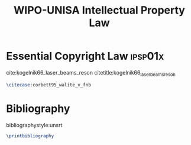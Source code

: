 #+TITLE: WIPO-UNISA Intellectual Property Law
#+LATEX_HEADER: \usepackage[backend=bibtex8]{biblatex}
#+LATEX_HEADER: \addbibresource{~/course/training/csir/novellasers/bibliography/bibliography.bib}
#+LATEX_HEADER: %Copied from numeric.cbx to imitate numerical citations.
#+LATEX_HEADER: \providebool{bbx:subentry}
#+LATEX_HEADER: \newbibmacro*{citenum}{%Note: the original macro was called "cite". I did not redefine "cite", but instead defined a new macro "citenum", because the author-year citations use the "cite" macro too. "\renewbibmacro*{cite}" would have caused all the author-year citations to become numeric too.
#+LATEX_HEADER:  \printtext[bibhyperref]{%If you ever want to use hyperref
#+LATEX_HEADER:     \printfield{prefixnumber}%
#+LATEX_HEADER:     \printfield{labelnumber}%
#+LATEX_HEADER:     \ifbool{bbx:subentry}
#+LATEX_HEADER:       {\printfield{entrysetcount}}
#+LATEX_HEADER:       {}}}
#+LATEX_HEADER:
#+LATEX_HEADER: %Copied from numeric.cbx to define a new numeric citation command for @online entries.
#+LATEX_HEADER: \DeclareCiteCommand{\citecase}[\mkbibbrackets]
#+LATEX_HEADER:   {\usebibmacro{prenote}}
#+LATEX_HEADER:   {\usebibmacro{citeindex}%
#+LATEX_HEADER:    \usebibmacro{citenum} %Note: this was originally "cite" but I changed it to "citenum" to avoid clashes with the author-year style.
#+LATEX_HEADER:    \setunit{$.$\addspace}
#+LATEX_HEADER:    \usebibmacro{title}
#+LATEX_HEADER:    \setunit{\addspace}
#+LATEX_HEADER:    \usebibmacro{date}
#+LATEX_HEADER:    \setunit{\addspace}
#+LATEX_HEADER:    \printfield{volume}}
#+LATEX_HEADER:    \setunit{\addspace}
#+LATEX_HEADER:    \printfield{pages}}
#+LATEX_HEADER:   {\multicitedelim}
#+LATEX_HEADER:   {\usebibmacro{postnote}}

* Essential Copyright Law                                           :ipsp01x:
cite:kogelnik66_laser_beams_reson citetitle:kogelnik66_laser_beams_reson

#+BEGIN_SRC latex
\citecase:corbett95_walite_v_fnb
#+END_SRC

* Bibliography
  bibliographystyle:unsrt
#+BEGIN_SRC latex
\printbibliography
#+END_SRC
#  bibliography:~/course/training/csir/novellasers/bibliography/bibliography.bib
#  addbibresource:~/course/training/csir/novellasers/bibliography/bibliography.bib
